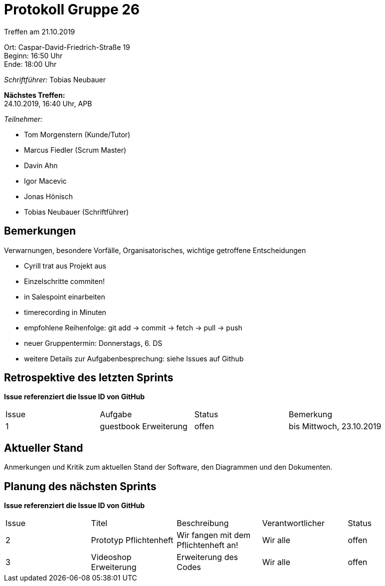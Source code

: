 = Protokoll Gruppe 26

Treffen am 21.10.2019

Ort:      Caspar-David-Friedrich-Straße 19 +
Beginn:   16:50 Uhr +
Ende:     18:00 Uhr

__Schriftführer:__ Tobias Neubauer

*Nächstes Treffen:* +
24.10.2019, 16:40 Uhr, APB

__Teilnehmer:__
//Tabellarisch oder Aufzählung, Kennzeichnung von Teilnehmern mit besonderer Rolle (z.B. Kunde)

- Tom Morgenstern (Kunde/Tutor)
- Marcus Fiedler (Scrum Master)
- Davin Ahn
- Igor Macevic
- Jonas Hönisch
- Tobias Neubauer (Schriftführer)

== Bemerkungen
Verwarnungen, besondere Vorfälle, Organisatorisches, wichtige getroffene Entscheidungen

- Cyrill trat aus Projekt aus
- Einzelschritte commiten!
- in Salespoint einarbeiten
- timerecording in Minuten
- empfohlene Reihenfolge: git add -> commit -> fetch -> pull -> push
- neuer Gruppentermin: Donnerstags, 6. DS

- weitere Details zur Aufgabenbesprechung: siehe Issues auf Github

== Retrospektive des letzten Sprints
*Issue referenziert die Issue ID von GitHub*
// Wie ist der Status der im letzten Sprint erstellten Issues/veteilten Aufgaben?

// See http://asciidoctor.org/docs/user-manual/=tables
[option="headers"]
|===
|Issue |Aufgabe |Status |Bemerkung
|1   |guestbook Erweiterung      |offen      |bis Mittwoch, 23.10.2019
|===


== Aktueller Stand
Anmerkungen und Kritik zum aktuellen Stand der Software, den Diagrammen und den
Dokumenten.

== Planung des nächsten Sprints
*Issue referenziert die Issue ID von GitHub*

// See http://asciidoctor.org/docs/user-manual/=tables
[option="headers"]
|===
|Issue |Titel |Beschreibung |Verantwortlicher |Status
|2     |Prototyp Pflichtenheft    |Wir fangen mit dem Pflichtenheft an!           |Wir alle               |offen
|3     |Videoshop Erweiterung     |Erweiterung des Codes                          |Wir alle               |offen
|===
